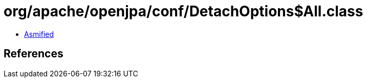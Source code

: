 = org/apache/openjpa/conf/DetachOptions$All.class

 - link:DetachOptions$All-asmified.java[Asmified]

== References

